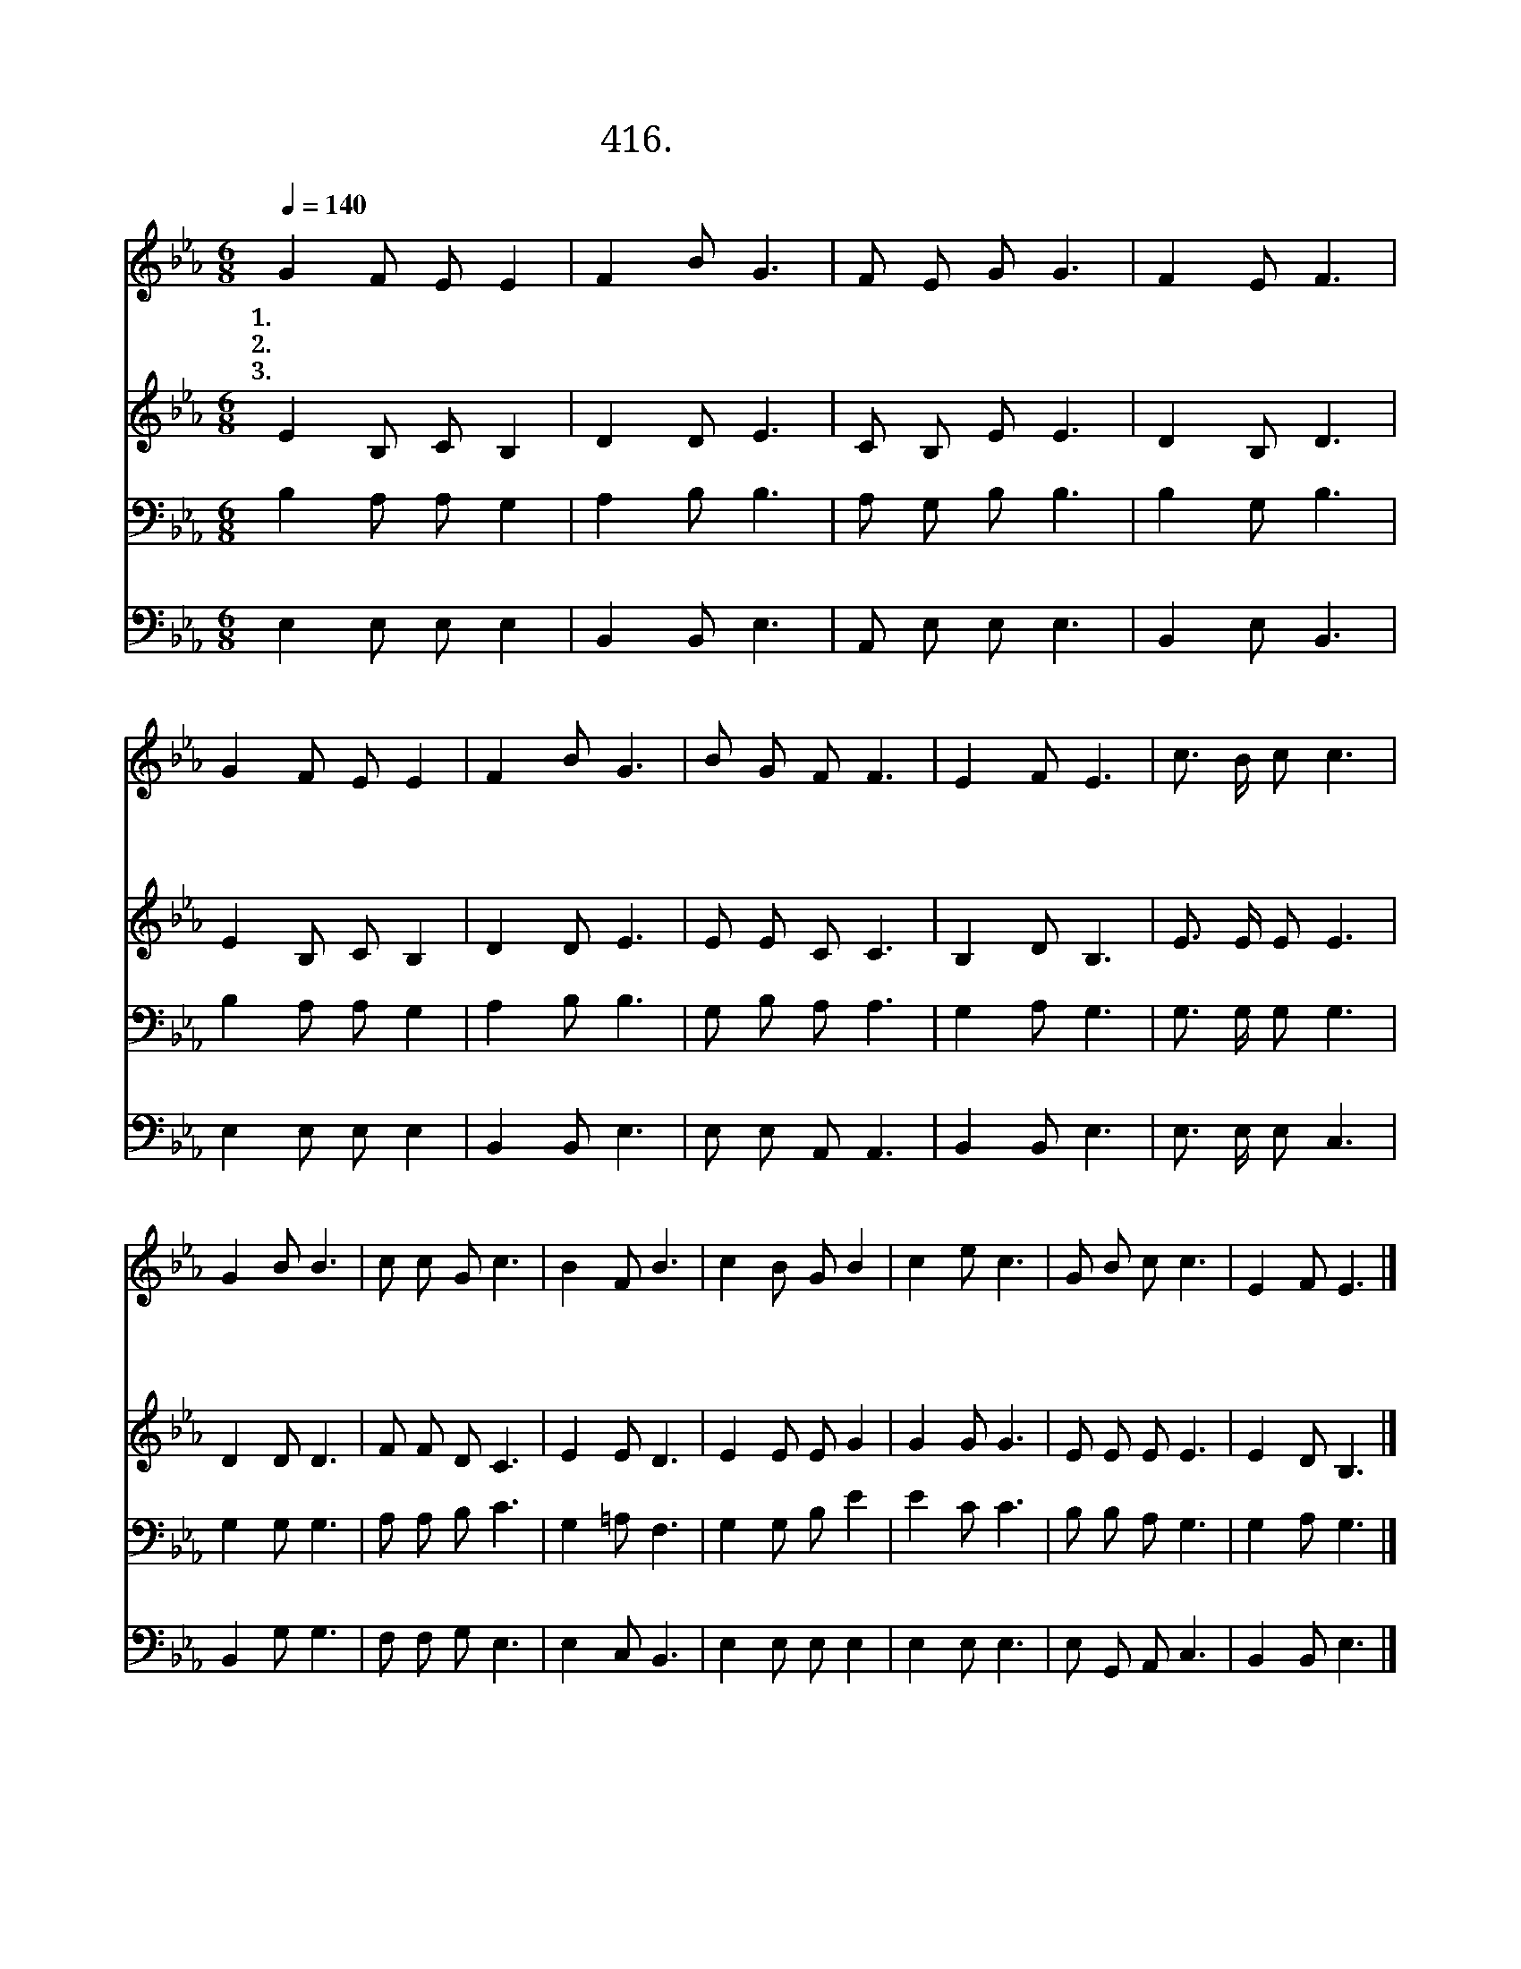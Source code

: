 X:416
T:416.너희 근심 걱정을
Z:최진호작사. 김수정작곡
Z:NWC보물창고(cafe.daum.net/nwc1)
%%score 1 2 3 4
L:1/8
Q:1/4=140
M:6/8
I:linebreak $
K:Eb
V:1 treble
V:2 treble
V:3 bass
V:4 bass
V:1
 G2 F E E2 | F2 B G3 | F E G G3 | F2 E F3 | G2 F E E2 | F2 B G3 | B G F F3 | E2 F E3 | %8
w: 1.너 희 근 심|걱 정 을|내 게 모 두|맡 겨 라|예 수 말 씀|하 시 니|염 려 할 것|없 도 다|
w: 2.무 얼 먹 고|마 실 까|염 려 하 지|말 아 라|예 수 말 씀|하 시 니|염 려 할 것|없 도 다|
w: 3.성 령 께 서|언 제 나|우 리 곁 에|계 시 며|도 와 주 실|것 이 니|염 려 할 것|없 도 다|
 c3/2 B/ c c3 | G2 B B3 | c c G c3 | B2 F B3 | c2 B G B2 | c2 e c3 | G B c c3 | E2 F E3 |] %16
w: 하 나 님 을|믿 으 며|또 한 나 를|믿 으 라|예 수 말 씀|하 시 니|두 려 울 것|없 도 다|
w: 하 나 님 의|나 라 와|그 의 의 를|구 하 라|우 리 에 게|필 요 한|모 든 것 을|주 도 다|
w: 성 령 께 서|지 혜 와|깨 달 음 을|주 시 고|능 력 또 한|주 시 니|두 려 울 것|없 도 다|
V:2
 E2 B, C B,2 | D2 D E3 | C B, E E3 | D2 B, D3 | E2 B, C B,2 | D2 D E3 | E E C C3 | B,2 D B,3 | %8
 E3/2 E/ E E3 | D2 D D3 | F F D C3 | E2 E D3 | E2 E E G2 | G2 G G3 | E E E E3 | E2 D B,3 |] %16
V:3
 B,2 A, A, G,2 | A,2 B, B,3 | A, G, B, B,3 | B,2 G, B,3 | B,2 A, A, G,2 | A,2 B, B,3 | %6
 G, B, A, A,3 | G,2 A, G,3 | G,3/2 G,/ G, G,3 | G,2 G, G,3 | A, A, B, C3 | G,2 =A, F,3 | %12
 G,2 G, B, E2 | E2 C C3 | B, B, A, G,3 | G,2 A, G,3 |] %16
V:4
 E,2 E, E, E,2 | B,,2 B,, E,3 | A,, E, E, E,3 | B,,2 E, B,,3 | E,2 E, E, E,2 | B,,2 B,, E,3 | %6
 E, E, A,, A,,3 | B,,2 B,, E,3 | E,3/2 E,/ E, C,3 | B,,2 G, G,3 | F, F, G, E,3 | E,2 C, B,,3 | %12
 E,2 E, E, E,2 | E,2 E, E,3 | E, G,, A,, C,3 | B,,2 B,, E,3 |] %16
